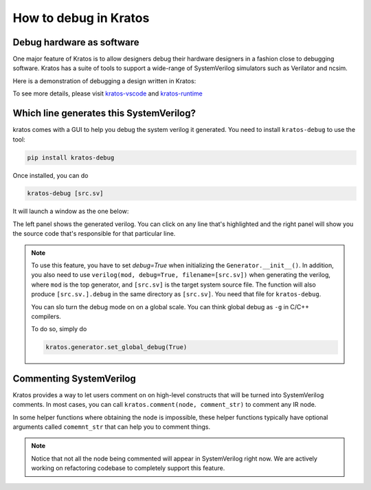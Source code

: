 How to debug in Kratos
######################

Debug hardware as software
==========================
One major feature of Kratos is to allow designers debug their hardware
designers in a fashion close to debugging software. Kratos has a suite of tools
to support a wide-range of SystemVerilog simulators such as Verilator and
ncsim.

Here is a demonstration of debugging a design written in Kratos:

.. image:: https://cdn.jsdelivr.net/gh/Kuree/kratos-vscode@master/images/demo.gif
    :alt: demo

To see more details, please visit kratos-vscode_ and kratos-runtime_

.. _kratos-vscode: https://github.com/Kuree/kratos-vscode

.. _kratos-runtime: https://github.com/Kuree/kratos-runtime

Which line generates this SystemVerilog?
========================================
kratos comes with a GUI to help you debug the system verilog it
generated. You need to install ``kratos-debug`` to use the tool:

.. code-block:: bash

    pip install kratos-debug

Once installed, you can do

.. code-block:: bash

    kratos-debug [src.sv]

It will launch a window as the one below:

.. image:: https://cdn.jsdelivr.net/gh/Kuree/kratos-debug@master/.images/screenshot.png
    :alt: screenshot

The left panel shows the generated verilog. You can click on any
line that's highlighted and the right panel will show you the source
code that's responsible for that particular line.

.. note::
    To use this feature, you have to set `debug=True` when initializing
    the ``Generator.__init__()``. In addition, you also need to
    use ``verilog(mod, debug=True, filename=[src.sv])`` when generating
    the verilog, where ``mod`` is the top generator, and ``[src.sv]``
    is the target system source file. The function will also produce
    ``[src.sv.].debug`` in the same directory as ``[src.sv]``. You
    need that file for ``kratos-debug``.

    You can slo turn the debug mode on on a global scale. You can think
    global debug as ``-g`` in C/C++ compilers.

    To do so, simply do

    .. code-block:: Python

        kratos.generator.set_global_debug(True)


Commenting SystemVerilog
========================

Kratos provides a way to let users comment on on high-level constructs
that will be turned into SystemVerilog comments. In most cases, you can
call ``kratos.comment(node, comment_str)`` to comment any IR node.

In some helper functions where obtaining the node is impossible, these
helper functions typically have optional arguments called ``comemnt_str``
that can help you to comment things.

.. note::

    Notice that not all the node being commented will appear in
    SystemVerilog right now. We are actively working on refactoring codebase
    to completely support this feature.
